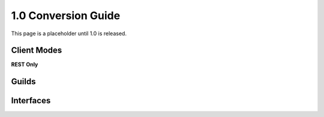 1.0 Conversion Guide
====================

This page is a placeholder until 1.0 is released.

Client Modes
------------

**REST Only**

Guilds
------

Interfaces
----------